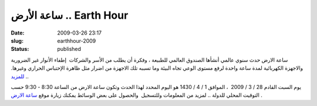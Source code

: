 ساعة الأرض .. Earth Hour
########################
:date: 2009-03-26 23:17
:slug: earthhour-2009
:status: published

|image0|

ساعة الارض حدث سنوي عالمي أنشأها الصندوق العالمي للطبيعة ، وفكرة أن يطلب
من الأسر والشركات  إطفاء الأنوار غير الضرورية والاجهزة الكهربائية لمدة
ساعة واحدة لرفع مستوى الوعي تجاه البيئة وما تسببه تلك الاجهزة من اضرار
مثل ظاهرة الإحتباس الحراري وغيرها.
`للمزيد <http://en.wikipedia.org/wiki/Earth_Hour>`__ ..

يوم السبت القادم 28 / 3 / 2009  ، الموافق 1 / 4 / 1430 هو اليوم المحدد
لهذا الحدث وتكون ساعة الارض من الساعة 8:30 - 9:30 حسب التوقيت المحلي
للدولة .. لمزيد من المعلومات وللتسجيل  والحصول على بعض الوسائط يمكنك
زيارة موقع `ساعة الارض <http://www.earthhour.org/home/>`__ .

.. |image0| image:: http://blog.kalua.im/wp-content/uploads/2009/03/earthhour.jpg

